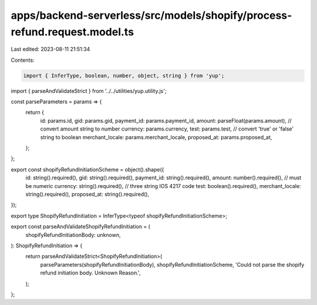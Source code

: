 apps/backend-serverless/src/models/shopify/process-refund.request.model.ts
==========================================================================

Last edited: 2023-08-11 21:51:34

Contents:

.. code-block:: ts

    import { InferType, boolean, number, object, string } from 'yup';
import { parseAndValidateStrict } from '../../utilities/yup.utility.js';

const parseParameters = params => {
    return {
        id: params.id,
        gid: params.gid,
        payment_id: params.payment_id,
        amount: parseFloat(params.amount), // convert amount string to number
        currency: params.currency,
        test: params.test, // convert 'true' or 'false' string to boolean
        merchant_locale: params.merchant_locale,
        proposed_at: params.proposed_at,
    };
};

export const shopifyRefundInitiationScheme = object().shape({
    id: string().required(),
    gid: string().required(),
    payment_id: string().required(),
    amount: number().required(), // must be numeric
    currency: string().required(), // three string IOS 4217 code
    test: boolean().required(),
    merchant_locale: string().required(),
    proposed_at: string().required(),
});

export type ShopifyRefundInitiation = InferType<typeof shopifyRefundInitiationScheme>;

export const parseAndValidateShopifyRefundInitiation = (
    shopifyRefundInitiationBody: unknown,
): ShopifyRefundInitiation => {
    return parseAndValidateStrict<ShopifyRefundInitiation>(
        parseParameters(shopifyRefundInitiationBody),
        shopifyRefundInitiationScheme,
        'Could not parse the shopify refund initiation body. Unknown Reason.',
    );
};


